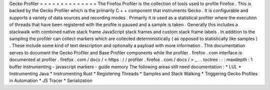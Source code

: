 Gecko
Profiler
=
=
=
=
=
=
=
=
=
=
=
=
=
=
The
Firefox
Profiler
is
the
collection
of
tools
used
to
profile
Firefox
.
This
is
backed
by
the
Gecko
Profiler
which
is
the
primarily
C
+
+
component
that
instruments
Gecko
.
It
is
configurable
and
supports
a
variety
of
data
sources
and
recording
modes
.
Primarily
it
is
used
as
a
statistical
profiler
where
the
execution
of
threads
that
have
been
registered
with
the
profile
is
paused
and
a
sample
is
taken
.
Generally
this
includes
a
stackwalk
with
combined
native
stack
frame
JavaScript
stack
frames
and
custom
stack
frame
labels
.
In
addition
to
the
sampling
the
profiler
can
collect
markers
which
are
collected
deterministically
(
as
opposed
to
statistically
like
samples
)
.
These
include
some
kind
of
text
description
and
optionally
a
payload
with
more
information
.
This
documentation
serves
to
document
the
Gecko
Profiler
and
Base
Profiler
components
while
the
profiler
.
firefox
.
com
interface
is
documented
at
profiler
.
firefox
.
com
/
docs
/
<
https
:
/
/
profiler
.
firefox
.
com
/
docs
/
>
_
.
.
toctree
:
:
:
maxdepth
:
1
buffer
instrumenting
-
javascript
markers
-
guide
memory
The
following
areas
still
need
documentation
:
*
LUL
*
Instrumenting
Java
*
Instrumenting
Rust
*
Registering
Threads
*
Samples
and
Stack
Walking
*
Triggering
Gecko
Profiles
in
Automation
*
JS
Tracer
*
Serialization
